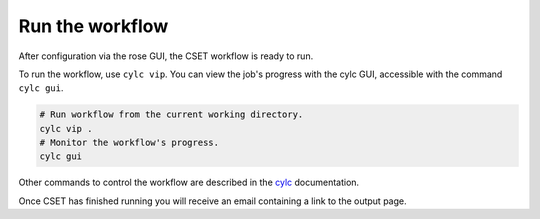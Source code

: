 Run the workflow
================

After configuration via the rose GUI, the CSET workflow is ready to run.

To run the workflow, use ``cylc vip``. You can view the job's progress with the
cylc GUI, accessible with the command ``cylc gui``.

.. code-block:: bash

    # Run workflow from the current working directory.
    cylc vip .
    # Monitor the workflow's progress.
    cylc gui


Other commands to control the workflow are described in the cylc_ documentation.


Once CSET has finished running you will receive an email containing a link to
the output page.

.. _cylc: https://cylc.github.io/cylc-doc/stable/html/user-guide/running-workflows/index.html
